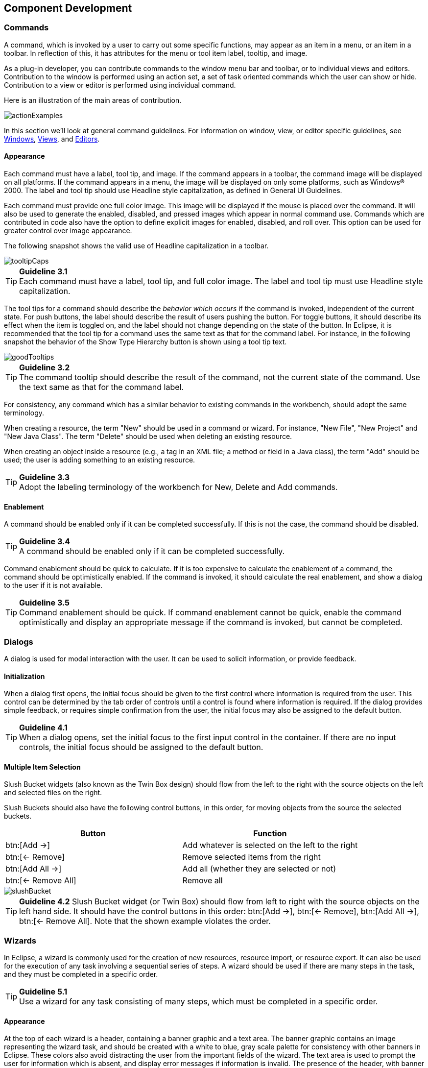 [[component-development]]
== Component Development

=== Commands
A command, which is invoked by a user to carry out some specific functions, may appear as an item in a menu, or an item in a toolbar.
In reflection of this, it has attributes for the menu or tool item label, tooltip, and image.

As a plug-in developer, you can contribute commands to the window menu bar and toolbar, or to individual views and editors.
Contribution to the window is performed using an action set, a set of task oriented commands which the user can show or hide.
Contribution to a view or editor is performed using individual command.

Here is an illustration of the main areas of contribution.

image::images/actionExamples.png[actionExamples]

In this section we'll look at general command guidelines.
For information on window, view, or editor specific guidelines, see
xref:#windows[Windows], xref:#views[Views], and xref:#editors[Editors].

==== Appearance

Each command must have a label, tool tip, and image.
If the command appears in a toolbar, the command image will be displayed on all platforms.
If the command appears in a menu, the image will be displayed on only some platforms, such as Windows® 2000.
The label and tool tip should use Headline style capitalization, as defined in General UI Guidelines.

Each command must provide one full color image.
This image will be displayed if the mouse is placed over the command.
It will also be used to generate the enabled, disabled, and pressed images which appear in normal command use.
Commands which are contributed in code also have the option to define explicit images for enabled, disabled, and roll over.
This option can be used for greater control over image appearance.

The following snapshot shows the valid use of Headline capitalization in a toolbar.

image::images/tooltipCaps.png[tooltipCaps]

TIP: [[guideline3.1]]*Guideline 3.1* +
Each command must have a label, tool tip, and full color image.
The label and tool tip must use Headline style capitalization.

The tool tips for a command should describe the __behavior which occurs__ if the command is invoked, independent of the current state.
For push buttons, the label should describe the result of users pushing the button.
For toggle buttons, it should describe its effect when the item is toggled on, and the label should not change depending on the state of the button.
In Eclipse, it is recommended that the tool tip for a command uses the same text as that for the command label.
For instance, in the following snapshot the behavior of the Show Type Hierarchy button is shown using a tool tip text.

image::images/goodTooltips.png[goodTooltips]

TIP: [[guideline3.2]]*Guideline 3.2* +
The command tooltip should describe the result of the command, not the current state of the command.
Use the text same as that for the command label.

For consistency, any command which has a similar behavior to existing commands in the workbench, should adopt the same terminology.

When creating a resource, the term "New" should be used in a command or wizard.
For instance, "New File", "New Project" and "New Java Class".
The term "Delete" should be used when deleting an existing resource.

When creating an object inside a resource (e.g., a tag in an XML file; a method or field in a Java class), the term "Add" should be used;
the user is adding something to an existing resource.

TIP: [[guideline3.3]]*Guideline 3.3* +
Adopt the labeling terminology of the workbench for New, Delete and Add commands.

==== Enablement

A command should be enabled only if it can be completed successfully.
If this is not the case, the command should be disabled.

TIP: [[guideline3.4]]*Guideline 3.4* +
A command should be enabled only if it can be completed successfully.

Command enablement should be quick to calculate.
If it is too expensive to calculate the enablement of a command, the command should be optimistically enabled.
If the command is invoked, it should calculate the real enablement, and show a dialog to the user if it is not available.

TIP: [[guideline3.5]]*Guideline 3.5* +
Command enablement should be quick.
If command enablement cannot be quick, enable the command optimistically and display an appropriate message if the command is invoked, but cannot be completed.


=== Dialogs
A dialog is used for modal interaction with the user.
It can be used to solicit information, or provide feedback.

==== Initialization

When a dialog first opens, the initial focus should be given to the first control where information is required from the user.
This control can be determined by the tab order of controls until a control is found where information is required.
If the dialog provides simple feedback, or requires simple confirmation from the user, the initial focus may also be assigned to the default button.

TIP: [[guideline4.1]]*Guideline 4.1* +
When a dialog opens, set the initial focus to the first input control in the container.
If there are no input controls, the initial focus should be assigned to the default button.

==== Multiple Item Selection
Slush Bucket widgets (also known as the Twin Box design) should flow from the left to the right with the source objects on the left and selected files on the right.

Slush Buckets should also have the following control buttons, in this order, for moving objects from the source the selected buckets.
[cols=",",options="header"]
|=========================================================
|Button |Function

|btn:[Add{nbsp}->]
|Add whatever is selected on the left to the right

|btn:[<-{nbsp}Remove]
|Remove selected items from the right

|btn:[Add{nbsp}All{nbsp}->]
|Add all (whether they are selected or not)

|btn:[<-{nbsp}Remove{nbsp}All]
|Remove all
|=========================================================

image::images/slushBucket.png[slushBucket]

TIP: [[guideline4.2]]*Guideline 4.2*
Slush Bucket widget (or Twin Box) should flow from left to right with the source objects on the left hand side.
It should have the control buttons in this order:
btn:[Add{nbsp}->], btn:[<-{nbsp}Remove], btn:[Add{nbsp}All{nbsp}->], btn:[<-{nbsp}Remove{nbsp}All].
Note that the shown example violates the order.

=== Wizards

In Eclipse, a wizard is commonly used for the creation of new resources,
resource import, or resource export.
It can also be used for the execution of any task involving a sequential series of steps.
A wizard should be used if there are many steps in the task, and they must be completed in a specific order.

TIP: [[guideline5.1]]*Guideline 5.1* +
Use a wizard for any task consisting of many steps, which must be completed in a specific order.

==== Appearance

At the top of each wizard is a header, containing a banner graphic and a text area.
The banner graphic contains an image representing the wizard task, and should be created with a white to blue, gray scale palette for consistency with other banners in Eclipse.
These colors also avoid distracting the user from the important fields of the wizard.
The text area is used to prompt the user for information which is absent, and display error messages if information is invalid.
The presence of the header, with banner graphic and text area, creates a more polished feel, and greater perception of quality to the wizard.

At the bottom of each wizard, a btn:[Back], btn:[Next], btn:[Finish], and btn:[Cancel] button should appear.

image::images/wizardAppearance.png[wizardAppearance]

TIP: [[guideline5.2]]*Guideline 5.2* +
Each wizard must contain a header with a banner graphic and a text area for user feedback.
It must also contain btn:[Back], btn:[Next], btn:[Finish], and btn:[Cancel] buttons in the footer.

==== Initialization

When a wizard first opens, the focus should be placed in the first field requiring information (see xref:#guideline3.1[Guideline 3.1]).
The header should be used to prompt the user for the first piece of required information.

image::images/goodWizardInit.png[goodWizardInit]

It is not appropriate to display an error message.
At this point, the user hasn't done anything yet.

image::images/badWizardInit.png[badWizardInit]

TIP: [[guideline5.3]]*Guideline 5.3* +
Start the wizard with a prompt, not an error message.

The initial state of the wizard should be derived from the context where it is opened.
For instance, in the New File wizard, the current workbench selection is examined.
If it points to a valid project or folder, the wizard will pre-populate the parent field with the parent project or folder name, and put cursor focus in the next field requiring user input.
If the user's selection does not point to a valid parent project or folder, the wizard will not pre-populate the folder name.
Instead, it will leave the field blank and put the cursor focus in the field.
When the user's selection is on a file, a wizard may also go through these calculations using the parent folder or project of the file.

image::images/wizardFieldPopulation.png[wizardFieldPopulation]

TIP: [[guideline5.4]]*Guideline 5.4* +
Seed the fields within the wizard using the current workbench state.

==== Validation of Data
Information validation within a wizard should be done in tab order.
If the first required field is empty, an informative prompt should be shown in the text area,
directing the user to fill in the field.
If the first required field is in error, an error message should be shown in the text area.
If the first required field is valid, check the next field, and so on.
The text area should not be used to display more than one prompt or error at a time.

If dialog information is absent or invalid, the btn:[Next] or btn:[Finish] buttons should be disabled until the situation is resolved.
When resolution occurs, and all of the information has been provided, the btn:[Next] or btn:[Finish] buttons may be enabled.

image::images/wizardErrorMsgs.png[wizardErrorMsgs]

Error messages should be displayed only when user input is invalid.

image::images/wizardErrorMsgs2.png[wizardErrorMsgs2]

TIP: [[guideline5.5]]*Guideline 5.5* +
Validate the wizard data in tab order.
Display a prompt when information is absent, and an error when information is invalid.

TIP: [[guideline5.6]]*Guideline 5.6* +
Enable the btn:[Next] and btn:[Finish] buttons only if all required information in the dialog is present and valid.

The error messages in a wizard should be intended for the end user, not the developer.
With this in mind, message IDs should never be presented as part of the error text in the wizard's header area.

image::images/wizardMsgs.png[wizardMsgs]

TIP: [[guideline5.7]]*Guideline 5.7* +
Remove all programming message ID's from wizard text.

==== Browse Buttons
An edit field and btn:[Browse...] button combination should be used whenever an existing object is referenced within a wizard.
The edit field is used for direct input of the existing object,
and the btn:[Browse...] button is used to browse and select the object from a list of all possible choices.

For instance, in the New Java Class wizard, a btn:[Browse...] button is placed beside the "Super Class" edit field.
If the browse button is pressed, a Browse Dialog will appear, and the user can select a super class.
This pattern should be used whenever a link will be established between a new object and an old one.
The btn:[Browse...] button should be located to the right of the edit field.

TIP: [[guideline5.8]]*Guideline 5.8* +
Use a btn:[Browse...] button whenever an existing object is referenced in a wizard.

In the Browse Dialog, invalid choices should not appear.
When the dialog is closed, and focus returns to the parent control, refresh the enablement state of controls within the dialog.
In particular, refresh the enablement of btn:[Next], btn:[Finish], and btn:[OK] buttons.

An example of valid and invalid filtering is shown in the following snapshot.

image::images/folderSelection.png[folderSelection]

==== Wizard Completion
The New Resource and Import Wizards commonly create new files, folders, and projects within the workbench.
If a single file is created, the wizard should open the file in an editor in the active page.
If more than one file is created, open the most important, or central file.
This makes it easier to modify and save the file.

Have a `readme.html` file for every example project, and open that `readme.html` automatically upon project creation.
This will give users an immediate overview of the example: what it does, prerequisites, limitations, steps to take, and so on.

TIP: [[guideline5.9]]*Guideline 5.9* +
If a new file is created, open the file in an editor.
If a group of files are created, open the most important, or central file in an editor.
Open the `readme.html` file upon creation of an example project.

If a new project is created, the wizard should change the active perspective within the workbench to one which is appropriate for the new project type.
In Eclipse v2.1, users are prompted to confirm the switch to the preferred perspective when creating a new project.
To avoid loss of context, plug-ins should use this, and not automatically switch without prompting.
If users want to switch automatically in the future, they can choose "Do not show this message again" in the confirmation dialog.

TIP: [[guideline5.10]]*Guideline 5.10* +
If a new project is created, prompt users and change the active perspective to suit the project type.

In either case, where a file, folder, or project is created, the wizard should select and reveal the new object in the appropriate view.
This provides concrete evidence to the user that, yes, the new object was created and now exists.

TIP: [[guideline5.11]]*Guideline 5.11* +
If a new object is created, select and reveal the new object in the appropriate view.

In many situations, the creation of a resource may involve the creation of a project or folder to contain the resource.
If the containing project or folder can be created from within the wizard (with a very reasonable set of defaults), the wizard should allow it.
If the creation of such resources requires detailed user interaction in order for parent project or folder to be set up correctly, the wizard should not attempt to do this.
Instead, the wizard error text should instruct the user that "The specified project does not exist".

The EAR Import wizard in IBM's WebSphere Studio is an example where allowing the user to specify the name of the parent project in place makes for a much more usable interaction.
In this case, based on the user provided name, the wizard goes off and creates not only the EAR project itself, but also any web projects, etc., that may be needed as well.

image::images/goodParentCreation.png[goodParentCreation]

TIP: [[guideline5.12]]*Guideline 5.12* +
Create folder objects in a wizard if reasonable defaults can be defined.

==== Terminology

Within a creation wizard, if the item being created must be a Project (not a folder below a project), the term "Project" should be used.
If it can be a folder below the project, the term "Folder" should be used.
In addition, use the "name" suffix (uncapitalized) and no other prefix for the input field label.
For example, use "Project name" or "Folder name" but not "Project Name" or "Server Project name".

TIP: [[guideline5.13]]*Guideline 5.13* +
Use the term "Project name" for the input field label when the item must be a Project;
otherwise, use the term "Folder name".
Do not qualify the term.

=== Editors

An editor is a visual component within a workbench page.
It is used to interact with the primary content, which may be a document or data object.
In every case, this content is the primary focus of attention and a reflection of the primary task.

TIP: [[guideline6.1]]*Guideline 6.1* +
Use an editor to edit or browse a file, document, or other primary content.


Modifications made in an editor follow an open-save-close lifecycle model.
When an editor first opens, the editor contents should be unmodified (clean).
If the contents are modified, the editor should communicate this change to the platform.
In response, an asterisk will appear in the editor tab.
The modifications should be buffered within the edit model, until such a time as the user explicitly saves them.
At that point, the modifications should be committed to the model storage.

TIP: [[guideline6.2]]*Guideline 6.2* +
Modifications made in an editor should follow an open-save-close lifecycle model.

An editor is document or input-centric.
Each editor has an input, and only one editor can exist for each editor input within a page.
This policy has been designed to simplify part management.

TIP: [[guideline6.3]]*Guideline 6.3* +
Only one instance of an editor may exist, for each editor input, within a perspective.

In addition, it should be possible to open a separate instance of an editor for each different input.

TIP: [[guideline6.4]]*Guideline 6.4* +
It must be possible to open a separate instance of an editor for each different input.

==== Appearance

The editor should be labeled with the name of the resource being edited;
not with the name of the editor.

image::images/editorTitles.png[editorTitles]

TIP: [[guideline6.5]]*Guideline 6.5* +
The editor should be labeled with the name of the file, document, or input being edited.

If the editor contains more than one page, a tab control should be used for page activation.
The use of this control is demonstrated by the plugin file and html editors.

Tab labels should be kept to one word, and two words at most.

TIP: [[guideline6.6]]*Guideline 6.6* +
In multipage editors, use a tab control for page activation.
Tab labels should be kept to one word, and two words at most.

==== Menus

An editor may contribute items directly to the window menu bar.
All of the commands available in the editor should be displayed in the window menu bar, for accessibility and clarity.
Exceptions are for the obvious commands, e.g., basic navigations such as next / previous character, line, word.

TIP: [[guideline6.7]]*Guideline 6.7* +
All of the commands, except for the obvious commands, available in the editor should be added to the window menu bar.

The following format is recommended, to ensure consistency across Eclipse and better ease of use.
[cols=",,",options="header"]
|=======================================================================
|Edit
|(one or more editor specific menus)
|Window

|Add any object centric commands here
|(commands belong to the specific menus)
|Actions to control what you see in the editor.
|=======================================================================

TIP: [[guideline6.8]]*Guideline 6.8* +
Use the standard format for editor contributions in the window menu bar.

The window menu bar contains a number of global commands, such as Cut, Copy, and Paste in the menu:Edit[] menu.
These commands target the active part, as indicated by a shaded title area.
If these commands are supported within an editor, the editor should hook these window commands, so that selection in the window menu bar or toolbar produces the same result as selection of the same command in the editor.
The editor should not ignore these commands, and contribute duplicate commands to the window menu bar or toolbar.

A complete list of the global commands is declared in the `IWorkbenchActionConstants.java` (see below).


[source,java]
----
/**
 * From IWorkbenchActionConstants.
 * Standard global commands in a workbench window.
 */
public static final String [] GLOBAL_ACTIONS = {
    UNDO,
    REDO,
    CUT,
    COPY,
    PASTE,
    PRINT,
    DELETE,
    FIND,
    SELECT_ALL,
    BOOKMARK
};
----

TIP: [[guideline6.9]]*Guideline 6.9* +
If an editor has support for Cut, Copy, Paste, or any of the global commands, these commands must be executable from the same commands in the window menu bar and toolbar.

==== Toolbars

An editor may contribute commands directly to the window toolbar.
The toolbar is used to expose the _most commonly used_ commands in an editor.
Any command which appears in the toolbar must also appear in the menu, but there is no need to duplicate every command in the menu within the toolbar.

TIP: [[guideline6.10]]*Guideline 6.10* +
Fill the editor toolbar with the most commonly used items in the view menu.

The use of a local toolbar within an editor is contrary to the design of the workbench.
Within the workbench, the toolbar for an editor is shared with editors of the same type.
This reduces the flash which occurs when you switch between editors, reduces the number of images and commands in the product, and creates a better feel of integration.


==== Context Menus

A context menu should be used for context sensitive interaction with the objects in an editor.
If an object is selected in an editor, and the context menu is opened, the context menu should contain only commands which are appropriate for the selection.
Commands which affect the presentation of the view should not appear in the context menu.

In a text editor, you may assume that there is only one type of selection: text.
In this case, the contents of the context menu will remain consistent for any selection in the editor.

TIP: [[guideline6.11]]*Guideline 6.11*
Fill the context menu with selection oriented commands.

For consistency with other editors in Eclipse, each editor should adopt a common order for commands within the context menu.
This format is shown in the following table. Within this table, each item represents a category of commands.
The categories within the context menu should be kept distinct from one another through the use of separators.
[cols="",]
|======================
|Undo / Redo, Save
|Add
|Show In
|Cut Copy Paste
|Delete
|Other Plugin Additions
|======================

TIP: [[guideline6.12]]*Guideline 6.12* +
Use the standard format for editor context menus.

For good spatial navigation, fill the context menu with a fixed set of commands for each selection type.
Once the contents have been defined, the enablement state of each command should be determined using the selected object state.
In doing so, you establish a consistency which makes the menu more predictable, and easier to navigate.

TIP: [[guideline6.13]]*Guideline 6.13* +
Fill the context menu with a fixed set of commands for each selection type, and then enable or disable each to reflect the selection state.

One of the primary goals for the platform UI is extensibility.
In fact, it is this extensibility which gives you the freedom to add new views,
editors, perspectives, and actions to the platform.
Of course, extensibility is a two way street.
While you may wish to extend the platform, others may wish to extend your view or editor.
It is common for one plug-in to add actions to the menu, toolbar, or context menu of an editor from another plugin.

In the platform, the menu and toolbar for an editor are automatically extended by the platform.
In contrast, context menu extension is supported in collaboration between the editor and the platform.
To achieve this collaboration, an editor must register each context menu it contains with the platform.
It should also define a command filter for each object type in the editor.
A command filter makes it easier for one plug-in to add a command to objects in an editor defined by another plug-in.
The target is described using object type and attributes.
For more information on the implementation of this concept, refer to https://www.eclipse.org/articles/viewArticle/ViewArticle2.html[Creating an Eclipse View].

TIP: [[guideline6.14]]*Guideline 6.14* +
Register all context menus in the editor with the platform.

TIP: [[guideline6.15]]*Guideline 6.15* +
Implement a Command Filter for each object type in the editor.

==== Resource Deletion

When a resource is deleted from one of the navigators (e.g., Navigator view, J2EE view, Data view, or DBA Explorer view in IBM's WebSphere Studio), the handling of any editor that is currently open on that resource depends on whether the editor has any unsaved changes.
If the editor does not contain any changes since the resource was last saved then the editor should be immediately closed.

TIP: [[guideline6.16]]*Guideline 6.16* +
If the input to an editor is deleted, and the editor contains no changes, the editor should be closed.

If the editor contains changes to the resource since the resource was last saved (i.e., it is "dirty"),
the editor should give the user a chance to save their changes to another location, and then close.
Here is a sample of the dialog which should be displayed:

image::images/fileDeletedDialog.png[fileDeletedDialog]

TIP: [[guideline6.17]]*Guideline 6.17* +
If the input to an editor is deleted, and the editor contains changes, the editor should give the user a chance to save their changes to another location, and then close.

==== Unsaved Changes

If the editor contains changes to the resource since the resource was last saved (i.e., it is "dirty"),
an asterisk should be used to prefix the resource name presented in the editor tab:

image::images/dirtyEditor.png[dirtyEditor]

TIP: [[guideline6.18]]*Guideline 6.18* +
If the resource is dirty, prefix the resource name presented in the editor tab with an asterisk.

==== Read-Only Files

With a name like "editor", it's not surprising that the issue of read-only files may cause confusion.
If it's read-only, how can you edit it?
In this case, you should fall back to first principles.


NOTE: A view is typically used to navigate a hierarchy of information, open an editor, or display properties for the active editor.
An editor is typically used to edit or browse a file, document or other input object.

This statement is appropriate whether a file is read-only or not.
In either case, the user should be able to select the file, open it, and browse the contents within an editor.
If the file is read-only, the menu:File[Save] command should be disabled and the menu:File[Save As] should be enabled.
In the status bar area, _Read-only_ should be shown instead of the default _Writable_ message.

TIP: [[guideline6.19]]*Guideline 6.19* +
Treat read-only editor input as you would any other input.
Enable the menu:Save As[] if possible.
Display _Read-only_ in the status bar area.

==== Integration with Other Views

In Eclipse, there is a special relationship between each editor and the Outline view.
When an editor is opened, the Outline view will connect to the editor, and ask it for an outline model.
If the editor answers an outline model, that model will be displayed in the Outline view whenever the editor is active.
The outline is used to navigate through the content, or interact with the edit data at a higher level of abstraction.

For instance, if you open a .java file in an editor, the structure of the class is displayed in the Outline view.
If you select a method or field in the outline, the text declaration of that item will be selected and revealed in the editor.
If you select a method or field, and open the context menu, you can interact with the item as a conceptual unit, rather than just a bunch of text.

In general, an editor should provide an outline model to the Outline view if the data within the editor is too extensive to see on a single screen, and will yield a structured outline.
This structured outline makes it very easy to navigate through objects like a java file or html file.

TIP: [[guideline6.20]]*Guideline 6.20* +
If the data within an editor is too extensive to see on a single screen, and will yield a structured outline, the editor should provide an outline model to the Outline view.

When an editor has an interaction with the Outline view, notification about location should be two-way.
That is, the user should be able to select something in the outline and have the editor position updated,
and the user should be able to select something in the editor pane and have the outline view updated.

A context menu should be available, as appropriate, in the outline view which should support creation operations as appropriate.

TIP: [[guideline6.21]]*Guideline 6.21* +
Notification about location between an editor and the Outline view should be two-way.
A context menu should be available in the Outline view as appropriate.

If the edit model contains errors or warnings, they should be indicated in the Outline view.
An error or warning image should be added to the item with the error or warning respectively.
A container should have a red X if it there are errors on the container itself,
a gray X if any of its descendents have errors (but not the container itself),
and no X if neither the container nor any of its descendents have errors.
For instance, in the following line, the addFastView method has an error,
so an error image is added to the item and its parent.

image::images/errorsInOutline.png[errorsInOutline]

For this to work, care must be taken to design icons with overlay in mind,
so that glyphs can be applied to the ancestor's icon.

TIP: [[guideline6.22]]*Guideline 6.22* +
An error or warning image should be added to items with the error or warning respectively.
A container should have a red X if it there are errors on the container itself,
a gray X if any of its descendents have errors (but not the container itself),
and no X if neither the container nor any of its descendents have errors.

In an editor, task objects are commonly used to mark a location within a document.
Once a task has been created, it appears in the Task view.
If the task is selected, you may reopen the editor at the location defined in the Task.

TIP: [[guideline6.23]]*Guideline 6.23* +
If appropriate, implement the "Add Task" feature in your editor.

A bookmark object can also be used mark a location within a document.
Once a bookmark has been created, it appears in the Bookmarks view.
If the bookmark is selected, you may reopen the editor at the location defined in the Task.

TIP: [[guideline6.24]]*Guideline 6.24* +
If appropriate, implement the "Add Bookmark" feature in your editor.

==== Line Numbers

Editors with source lines of text should have line numbers, and optionally column numbers.
Editors should also support menu:Navigate[Goto Line...] menu allowing users to quickly jump to a desired line.
The current line and column numbers should be shown in the status line (column number is optional).
It's optional for the editor to show line numbers for each line in the editor itself.

TIP: [[guideline6.25]]*Guideline 6.25* +
Editors with source lines of text should show the current line and optionally column numbers the status line.
It's optional for the editor to show line numbers for each line in the editor itself.

==== Table Cell Editors

If the editor contains tables with editable cells, a single-click over a cell should select the current item and put the cell into edit mode.
In edit mode, any dropdowns, buttons, or other controls in the cell should be rendered upon the single-click.

image::images/cellTableEditor.png[cellTableEditor]

TIP: [[guideline6.26]]*Guideline 6.26* +
Table cell editors should support the single-click activation model, and in edit mode,
they should render complex controls upon single-click.

In addition, changes should be committed once a user clicks off the cell or hits kbd:[Enter].

The following are examples of good behaviour for a table cell editor:

- when put in edit mode, drop-down appears with current selection active & highlighted +
image:images/cell1.png[]

- when cursoring through drop-down using arrow keys, it is possible to move up and down any number of choices
and the drop-down stays visible until user makes an explicit selection +
image:images/cell2.png[]

- first letter navigation is supported as a cursoring technique when the drop-down is visible

- supports the kbd:[Enter] key as a way of making an explicit selection via the keyboard when the drop-down is visible

- supports the kbd:[Esc] key as a way of canceling a selection via the keyboard when the drop-down is visible

- when put in edit mode, the drop-down control (the down-arrow image) appears with current selection active & highlighted +
image:images/cell3.png[]

- when put in edit mode, it is possible to cycle through the choices via kbd:[Cursor up] and kbd:[Cursor down] to make a selection without needing to invoke the drop-down

TIP: [[guideline6.27]]*Guideline 6.27* +
Changes made in a table cell editor should be committed when a user clicks off the cell or hits the kbd:[Enter] key.
Selection should be cancelled when user hits the kbd:[Esc] key.
First letter navigation should be supported as a cursoring mechanism within a cell.

==== Error Notification

If you are doing keystroke by keystroke validation in an editor, use red squiggles to underline the invalid content.
When users move the mouse over the red squiggles, display the error text in a fly-over pop up box.

TIP: [[guideline6.28]]*Guideline 6.28* +
When performing fine-grain error validation in an editor, use red squiggles to underline the invalid content.
When users move the mouse over the red squiggles, display the error text in a fly-over pop up box.
When the Save command is invoked in an editor, use the Problems view for showing errors which are persisted.

TIP: [[guideline6.29]]*Guideline 6.29* +
Use the Problems view to show errors found when the Save command is invoked.

==== Interaction With External Editors

While a resource is opened within the workbench, if modifications are made to it outside of the workbench,
we recommend the following approach to handle this situation.
When the Save command is invoked in the editor,
users should be prompted to either override the changes made outside of the workbench, or back out of the Save operation.
If desired, this user prompt can be invoked sooner such as when the editor regains the focus.

TIP: [[guideline6.30]]*Guideline 6.30* +
If modifications to a resource are made outside of the workbench,
users should be prompted to either override the changes made outside of the workbench,
or back out of the Save operation when the Save command is invoked in the editor.

=== Views

A view is a visual component within a workbench page.
It is used in a support role for the primary task.
You use them to navigate a hierarchy of information, open an editor, or view properties for the active editor.

TIP: [[guideline7.1]]*Guideline 7.1* +
Use a view to navigate a hierarchy of information, open an editor, or display the properties of an object.

Modifications made in a view should be saved immediately.
For instance, if a file is modified in the Navigator, the changes are committed to the workspace immediately.
A change made in the Outline view is committed to the edit model of the active editor immediately.
For changes made in the Properties view, if the property is a property of an open edit model,
it should be persisted to the edit model.
If it is a property of a file, persist to file.

In the past, some views have tried to implement an editor style lifecycle, with a menu:Save[] command.
This can cause confusion.
The menu:File[] menu within a workbench window contains a menu:Save[] command,
but it applies to only the active editor.
It should not target the active view.
This leads to a situation where the menu:File[Save] command is in contradiction to the menu:Save[] command within the view.

TIP: [[guideline7.2]]*Guideline 7.2* +
Modifications made within a view must be saved immediately.

Within a perspective, only one instance of a particular view can be opened.
This policy is designed to simplify part management for a user.
The user opens a view by invoking menu:Perspective[Show View].
If, for any reason, they lose a view, or forget about its existence, they can simply invoke menu:Perspective[Show view] again to make the view visible.

TIP: [[guideline7.3]]*Guideline 7.3* +
Only one instance of a view may exist in a perspective.

In a multi-tasking world, humans often perform more than one task at a time.
In Eclipse, task separation can be achieved by creating a separate perspective for each task.
In reflection of this, a view must be able to be opened in more than one perspective.
If only one instance of a view may exist, the ability to multi-task is taken away.

TIP: [[guideline7.4]]*Guideline 7.4* +
A view must be able to be opened in more than one perspective.

A view can be opened in two ways:
by invoking menu:Window[Show View > X], where X is the name of the view, or by invoking another command within the workbench.
For instance, if you select a class in the Packages view, and invoke Open Type Hierarchy, a Hierarchy view opens with the class hierarchy for the selection.

It should be possible to open any view from the menu:Window[Show View] menu,
either as an explicit item within the menu, or as an item within the menu:Window[Show View > Other...] dialog.

TIP: [[guideline7.5]]*Guideline 7.5* +
A view can be opened from the menu:Window[Show View] menu.

==== Appearance

A view consists of a title area, a toolbar, a pulldown menu, and an embedded control.

The view label in the title bar must be prefixed with label of the view in menu:Perspective[Show View] menu.
Given that it is impossible to change the entry in the menu:Show View[] menu, this means you cannot change the name of a view.
However, you can add additional text to the view label, to clarify the state of the view.

TIP: [[guideline7.6]]*Guideline 7.6* +
The view label in the title bar must be prefixed with the label of the view in the menu:Perspective[Show View] menu.

In most cases, a view will contain a single control or viewer.
However, it is possible to embed more than one viewer or control in the view.
If these controls are linked, such that selection in one control changes the input of another, it may be better to separate the view into two.
Users will have greater freedom to open one of the results views, as their needs arise.
Special relationships can also be set up between these views to support the user task.
In addition, this makes it easier for users to create a new perspective with a diverse set of views.

TIP: [[guideline7.7]]*Guideline 7.7* +
If a view contains more than one control, it may be advisable to split it up into two or more views.

==== Initialization

When a view is opened, the input of the view should be derived from the state of the perspective.
The view may consult the window input or selection, or the state of another view.
For instance, if the Outline view is opened, it will determine the active editor, query the editor for an outline model, and display the outline model.

TIP: [[guideline7.8]]*Guideline 7.8* +
When a view first opens, derive the view input from the state of the perspective.

If the view is used to navigate a hierarchy of resources (i.e., the Navigator or Packages view), the input of the view may be derived from the window input.
The window input defines the scope of visible resources within the perspective, and is defined by the user if they select a resource in the Navigator and invoke Open in New Window.
For instance, if the Navigator view is opened, it will ask its perspective for the window input.
The result is used as the initial input for the view.

TIP: [[guideline7.9]]*Guideline 7.9*
If a view displays a resource tree, consider using the window input as the root of visible information in the view.

==== Menus

Use the view pulldown menu for presentation commands, not selection-oriented commands.
These are commands which affect the presentation of the view, but not the objects within the view.
Do not put presentation commands in the context menu.
For instance, the Sort and Filter commands within the Navigator view affect the presentation of resources, but do not affect the resources themselves.

TIP: [[guideline7.10]]*Guideline 7.10* +
Use the view pulldown menu for presentation commands, not selection-oriented commands.


For consistency with other views in Eclipse, each view should adopt a common order for commands within the pulldown menu.
This order is shown in the following table.
[cols="",]
|=======================================================================
|View modes (e.g., the 3 modes in the Hierarchy view)

|[separator required]

|Working sets (e.g., Select/Deselect/Edit Working Set, used in Navigator
and Package Explorer)

|[separator required]

|Sorting

|[optional separator]

|Filtering

|[optional separator]

|View layout (e.g., Horizontal vs. Vertical in Hierarchy view)

|[optional separator]

|Link with Editor

|[separator required]

|Other presentation commands from the view itself

|[separator required]

|Presentation commands from other plug-ins
|=======================================================================

TIP: [[guideline7.11]]*Guideline 7.11* +
Use the standard order of commands for view pulldown menus.


==== Toolbars
The toolbar is used to expose the most commonly used commands in a view.
Any command which appears in the toolbar must also appear in the menu (either the context menu or the view menu), but there is no need to duplicate every command in the menu within the toolbar.

TIP: [[guideline7.12]]*Guideline 7.12*  +
Put only the most commonly used commands on the toolbar.
Any command on a toolbar must also appear in a menu, either the context menu or the view menu.


==== Context Menus
A context menu should be used for context sensitive interaction with the objects in a view.
If an object is selected in a view, and the context menu is opened,
the context menu should contain only actions which are appropriate for the selection.
Actions which affect the presentation of the view should not appear in the context menu.

TIP: [[guideline7.13]]*Guideline 7.13* +
Fill the context menu with selection oriented actions, not presentation actions.

For consistency with other views in Eclipse, each view should adopt a common order for commands within the context menu.
This order is shown in the following table.
Within this table, each item represents a category of commands.
The categories within the context menu should be kept distinct from one another through the use of separators.
[cols="",]
|=====================================================================
|New
|Open
|Navigate + Show In
|Cut, Copy, Paste, Delete, Move, Rename and other refactoring commands
|Other Plugin Additions
|Properties
|=====================================================================

The New category contains actions which create new objects.
The Open category contains actions which open the selection in an editor.
Navigate contains actions to refocus the view input, or reveal the view selection in another view.
And the other categories are self explanatory.

TIP: [[guideline7.14]]*Guideline 7.14* +
Use the standard order of commands for view context menus.

For good spatial navigation of the menu, fill the context menu with a fixed set of commands for each selection type.
Once the contents have been defined, the enablement state of each command should be determined using the selected object state.
In doing so, you establish a consistency which makes the menu more predictable, and easier to navigate.

TIP: [[guideline7.15]]*Guideline 7.15* +
Fill the context menu with a fixed set of commands for each selection type, and then enable or disable each to reflect the selection state.

An object in one view may be visible in many other views or editors.
For instance, a .java file is visible in the Navigator, the Hierarchy view, and the Packages view.
To the user, these objects are all the same, regardless of location, so the context menu for the .java file should be the same in each.

Implementation tip: To achieve a consistent context menu, plug-in developers which introduce a new object type should contribute commands to the context menu using an action group (ActionGroup class), a Java class which populates the context menu.
If this approach is used, the action group can be reused by other views where the same objects appear.

TIP: [[guideline7.16]]*Guideline 7.16* +
If an object appears in more than one view, it should have the same context menu in each.

One of the primary goals for the platform UI is extensibility.
In fact, it is this extensibility which gives you the freedom to add new views, editors, perspectives, and actions to the platform.
Of course, extensibility is a two way street.
While you may wish to extend the platform, others may wish to extend your view or editor.
It is common for one plug-in to add actions to the menu, toolbar, or context menu of a view from another plugin.

In the platform, the menu and toolbar for a view are automatically extended by the platform.
In contrast, context menu extension is supported in collaboration between the view and the platform.
To achieve this collaboration, a view must register each context menu it contains with the platform.
It should also define a command filter for each object type in the view.
A command filter makes it easier for one plug-in to add a command to objects in a view defined by another plug-in.
The command target is described using object type and attributes.
For more information on the implementation of this concept, refer to https://www.eclipse.org/articles/viewArticle/ViewArticle2.html[Creating an Eclipse View].

TIP: [[guideline7.17]]*Guideline 7.17* +
Register all context menus in the view with the platform.

TIP: [[guideline7.18]]*Guideline 7.18* +
Implement a Command Filter for each object type in the view.

==== Integration with the Window Menu Bar and Toolbar


The window menu bar contains a number of global commands, such as Cut, Copy, and Paste within the menu:Edit[] menu.
These commands target the active part, as indicated by a shaded title area.
If these commands are supported within a view, the view should hook these window commands, so that selection in the window menu bar or toolbar produces the same result as selection of the same command in the view.

A complete list of the global commands and built-in menus as declared in `IWorkbenchActionConstants.java` (see below).

- menu:File[] menu: menu:Revert[], menu:Move[], menu:Rename[], menu:Refresh[], menu:Print[], menu:Properties[]
- menu:Edit[] menu: menu:Undo[], menu:Redo[], menu:Cut[], menu:Copy[], menu:Paste[], menu:Delete[], menu:Select All[], menu:Find/Replace[],
  menu:Add Bookmark[], menu:Add Task[]
- menu:Navigate[] menu: menu:Go Into[], menu:Back[], menu:Forward[], menu:Up One Level[], menu:Next[], menu:Previous[], menu:Back[]
- menu:Project[] menu: menu:Open Project[], menu:Close Project[], menu:Build Project[], menu:Rebuild Project[]

TIP: [[guideline7.19]]*Guideline 7.19* +
If a view has support for Cut, Copy, Paste, or any of the global commands, these commands must be executable from the same commands in the window menu bar and toolbar.


Although a view can't directly contribute to the main menubar or toolbar in Eclipse v2.1, it can still cause commands to appear there using "action set / part associations" (the `actionSetPartAssociations` extension point) which lets you associate action sets with particular parts (views or editors).
For example, the Java tooling in Eclipse uses this for the Package Explorer.
All commands for the view (or editor) should be made available on the main menubar,
and only frequently used commands are on the context menu.
In addition, the primary perspective(s) for such views (e.g., the Java and Java Browsing perspectives) should already have these action sets associated with the perspective, to improve UI stability.

==== Persistence
One of the primary goals for the platform UI is to provide efficient interaction with the workspace.
In the platform this is promoted by saving the state of the workbench when a session ends (the workbench is shut down).
When a new session is started (the workbench is opened), this state is restored, reducing the time required for the user to get back to work.

If a view has a static input object, in the sense that its input is not derived from selection in other parts, the state of the view should be persisted between sessions.
If a view has a dynamic or transient input object, there is no need to persist its state between sessions.
Within the workbench, the state of the Navigator view, including the input and expansion state, is saved between sessions.
For more information on the implementation of persistence, see https://www.eclipse.org/articles/viewArticle/ViewArticle2.html[Creating an Eclipse View].

TIP: [[guideline7.20]]*Guideline 7.20* +
Persist the state of each view between sessions.


==== Interaction with Editors

===== Link with Editor
Navigation views should support "Link with Editor" on the view menu.
This feature works on a per-view setting.
If it's expected that users will toggle it frequently, then it can also go on the toolbar, but this is not required (the Hierarchy view and the views in the Java Browsing perspective support it, but don't have it on the toolbar, since they expect linking to almost always be on).
The behaviour of "Link with Editor" is:

* when toggled off, no linking occurs (either view -> editor or editor -> view)
* when toggled on, linking occurs in both directions:
** view -> editor: when the selection is changed in the view, it brings any corresponding previously-open editor to front, but does not activate it (the view must keep focus)
** editor -> view: when the user switches between editors, the view updates its selection to correspond to the active editor
* when turned on, it should immediately synchronize the selection in the view with the frontmost editor, if applicable
* this is not the same as single click mode -- it does not cause new editors to be opened
* changing the setting affects only the current view instance, not other instances of the same type
* the view should persist the state of this setting separately for each view instance, and also globally (but separately for each view type, e.g., Navigator and Package Explorer persist their last setting separately)
* when opening a new instance of the view, it should use the last global setting
* the default setting (if there's no previously persisted global setting) is up to the view, but primary navigation views like the Navigator and Package Explorer default to off

TIP: [[guideline7.21]]*Guideline 7.21* +
Navigation views should support "Link with Editor" on the view menu


===== Opening an Editor from a View
There exist two main modes for opening an editor from a view:
single click and double click mode.
Views should show the following behavior for opening an editor:

====== Single click open mode

* file closed

** single click opens but does not activate the editor
(selects the element in the editor if possible)

** double click opens and activates the editor
(selects the element in the editor if possible)

* file already open

** single click brings the editor to front but does not activate it
(selects the element in the editor if possible)

** double click activates the editor
(selects the element in the editor if possible)

====== Double click open mode

* file closed

** single click does nothing except selecting the element

** double click opens and activates the editor (selects the element in
the editor if possible)

* file already open

** single click

*** "Link with Editor" off: single click does nothing except selecting the element

*** "Link with Editor" on: single click brings the editor to front but does not activate it
(selects the element in the editor if possible)

*** no "Link with Editor": up to the view to decide

** double click activates the editor
(selects the element in the editor if possible)

====== Additional rules

* Pressing the the kbd:[Enter] key should do the same as a double click.

* btn:[Next] (kbd:[Ctrl + .]) / btn:[Previous] (kbd:[Ctrl + ,]) buttons select the next/previous
element in the view, open (or bring to front) the editor and select the
element in the editor but never activate the editor.


=== Perspectives

A perspective is a visual container for a set of views and editors (parts).
Different perspectives can have different sets of views open, but if they both have the same view open, it's shared between them (but only if they are in the same workbench window).
Editors are always all shared between perspectives in the same window.

A new perspective is opened by invoking menu:Window[Open Perspective > X],
where X identifies a particular perspective in Eclipse.
The result is a new perspective in the workbench window with _type_ X.
For instance, if you invoke menu:Window[Open Perspective > Resource],
a new perspective is opened with type __Resource__.
Eclipse comes with a pre-defined number of perspective types, such as Resource, Java, and Debug.
The perspective type determines the initial layout of views, and visibility of command sets within the perspective.

As a plug-in developer, you may contribute new perspective types to Eclipse.
To do this, you must define a perspective extension.
Each extension has a __perspective factory__, a Java class which defines the initial layout of views, and visibility of command sets within the perspective.
You can also add your own actions or views to an existing perspective type.
For more information on the implementation of these concepts,
see https://www.eclipse.org/articles/using-perspectives/PerspectiveArticle.html[Using Perspectives in the Eclipse UI].

A new perspective type should be created when there is a group of related non-modal tasks which would benefit from a predefined configuration of commands and views, and these tasks are long lived.
A task oriented approach is imperative.
As a development environment, Eclipse was designed to fulfill the needs of a large product development team, from product manager to content developer to product tester.
It is fully extensible and may be configured with hundreds of command, wizard, view and editor extensions.
In other words, it may contain a lot of features you'll never use.
To avoid the visual overload and confusion which would occur if everything was visible in the UI, a perspective can be used to limit the presentation to a task-oriented set of views and command sets.

For instance, the task of Java code creation is long lived and complex,
so the creation of a Java perspective is warranted.
In Eclipse, the Java perspective contains an editor area, Packages Explorer view, Hierarchy view, Tasks view, and Outline view.
The Java and Debug command sets are also visible.
Together, these components are useful for a variety of long lived, Java coding tasks.

It is not appropriate to create a new perspective type for short lived tasks.
For instance, the task of resource check-in is short lived,
so it may be better performed using a view in the current perspective.

TIP: [[guideline8.1]]*Guideline 8.1* +
Create a new perspective type for long lived tasks, which involve the performance of smaller, non-modal tasks.

If your plug-in contributes a small number of views, and these augment an existing task,
it is better to add those views to an existing perspective.
For instance, if you create a view which augments the task of Java code creation,
don't create a new perspective.
Instead, add it to the existing Java perspective.
This strategy provides better integration with the existing platform.

TIP: [[guideline8.2]]*Guideline 8.2* +
If you just want to expose a single view, or two, extend an existing perspective type.

==== View Layout

If the user opens a new perspective, the initial layout of views will be defined by the perspective type (i.e., Resource, Java).
This layout is performed in the __perspective factory__, a Java class associated with the perspective type.
When the perspective is initialized, it consists of an editor area with no additional views.
The perspective factory may add new views, using the editor area as the initial point of reference.

The size and position of each view is controlled by the perspective factory.
These attributes should be defined in a reasonable manner,
such that the user can resize or move a view if they desire it.
An important issue to consider is the overall flow between the views (and editors) in the perspective.
For example, initially the navigation views may be placed to the left of the editor area,
outline views may be placed either to the right of the editor area or below the navigation view,
and other supporting views may be placed below and to the right of the editor area.

TIP: [[guideline8.3]]*Guideline 8.3* +
The size and position of each view in a perspective should be defined in a reasonable manner,
such that the user can resize or move a view if they desire it.
When defining the initial layout, it is important to consider the overall flow between the views (and editors) in the perspective.

A perspective should have at least two parts, including the visible views and the editor area.
If this is not the case, then the perspective should be re-examined to determine if it is better suited as a view or editor.

TIP: [[guideline8.4]]*Guideline 8.4* +
If a perspective has just one part, it may be better suited as a view or editor.

In some scenarios, it may be undesirable to have an editor area within a perspective.
In this case, the perspective factory should hide the editor area, using the existing java methods.
It is not acceptable to resize the editor area to a point where it is no longer visible.
If the user does open an editor in the perspective, for whatever reason, they will be unable to see or resize it.

When the editor area is programmatically hidden, if the user opens an editor in the perspective,
the editor area will become visible.
The view that occupied the editor area before will be shrunk.
Therefore, it is important to define a non-empty editor area even when the editor is programmatically hidden.

TIP: [[guideline8.5]]*Guideline 8.5* +
If it is undesirable to have an editor area in a perspective, hide it.
Do not resize the editor area to the point where it is no longer visible.

==== Command Contribution

The perspective factory may add actions to the menu:File[New], menu:Window[Open Perspective], and menu:Window[Show View] menus.
It is also possible to add one or more command sets to the window.
In each case, you should choose commands which are relevant to the task orientation of the perspective.

The menu:File[New] menu should be populated with wizards for the creation of objects commonly used in the task.
For instance, in the Java perspective the menu:File[New] menu contains menu items for the creation of packages, classes, and interfaces.

The menu:Window[Show View] menu should be populated with the initial views in the perspective,
as well as any extra views that may be important for the task at hand.
The menu:Navigate[Show In] menu should be used to allow users to navigate in their contents.

image::images/ShowViewMenu.gif[showViewMenu]

The application development lifecycle should be considered when populating the the menu:Window[Open Perspective] menu.
The development of most applications follow a well defined lifecycle, from designing / modeling, to editing / creating, to debugging / testing, to assembling /deploying.
Each perspective will fall into one of these steps.
The menu:Open Perspective[] menu should be used to link the current perspective to perspectives that support tasks immediately downstream of the current one,
as well as tasks further upstream, to allow for iterative development.

For instance, the Java perspective is used in a larger lifecycle,
involving Java and Debug tasks.
The menu:Window[Open Perspective] menu is populated with each of these perspectives.

TIP: [[guideline8.6]]*Guideline 8.6* +
Populate the window menu bar with commands and command sets which are appropriate to the task orientation of the perspective, and any larger workflow.

==== Opening a Perspective in Code

A command should open a new perspective only if the user explicitly states a desire to do so.
If the user does not state a desire to do so,
opening a new perspective may cause loss of context for the user.

For instance, imagine a scenario where the user selects an object and invokes a command.
In the perspective where the command is invoked, the user may have a set of views and editors open.
These represent the working state, or context, of the user.
If a new perspective is created, that context will be left behind, forcing the user to recreate the context.
This is time wasted.

TIP: [[guideline8.7]]*Guideline 8.7* +
A new perspective should be opened only if the user explicitly states a desire to do so.
In making this statement, the user agrees to leave their old context, and create a new one.

In some cases, a new perspective is opened as the side effect of another command.
For instance, if users start debugging their application code, they may be switched to the Debug perspective.
If this behavior is implemented, the user should have the option to turn this behavior off.
The option can be exposed in the command dialog, or within a Preference page.

TIP: [[guideline8.8]]*Guideline 8.8* +
If a new perspective is opened as a side effect of another command, the user should be able to turn this behavior off.

If a new perspective is opened, it may be opened within the current window, or in a new window.
The user controls this option using the Workbench preferences.
If code within a plug-in opens a new perspective, the plug-in should honor the user preference.

TIP: [[guideline8.9]]*Guideline 8.9* +
If a new perspective is opened, it should be opened within the current window, or in a new window, depending on the user preference.

With regard to command contributions applied to the menu:New[], menu:Open Perspective[], and menu:Show View[] menus,
the list of wizards, perspectives, and views added as shortcuts to these menus should be at most 7 plus / minus 2 items.

TIP: [[guideline8.10]]*Guideline 8.10* +
The list of shortcuts added to the menu:New[], menu:Open Perspective[], and menu:Show View[] menus should be at most 7 plus / minus 2 items.


=== Windows

In this section we look at the window menu bar, toolbar, and layout.
As a plug-in developer, you can contribute actions to the menu bar and toolbar using an __action set__, a set of task oriented actions which the user can show or hide.
You can control the layout of views within a window by defining a __perspective__.
In this section we'll look at action extension.
For more information on perspectives, see xref:#perspectives[Perspectives].

==== Actions

Each workbench window contains a menu bar and toolbar.
These are pre-populated by the platform, but a plug-in developer may add additional items to each.
This is done by defining an __action set__, a set of task oriented actions which the user can show or hide.
The actions within an action set may be distributed throughout the window menu bar and toolbar.

TIP: [[guideline9.1]]*Guideline 9.1* +
Use an Action Set to contribute actions to the window menu bar and toolbar.

The window menu bar contains a number of pulldown menus: menu:File[], menu:Edit[],
menu:Navigate[], menu:Project[], menu:Window[], and menu:Help[].
Each of these has a different purpose, which will be explained in the following paragraphs.
For consistency with the action sets contributed by other plug-ins,
the commands within an action set should conform to the existing distribution of actions in the window.
There is no need to group the actions in a separate pulldown menu of the menu bar.

The menu:File[] menu contains file oriented actions, such as menu:Save[], menu:Close[],
menu:Print[], menu:Import[], menu:Export[] and menu:Exit[].
The contents of the menu:File[New] menu are determined by the perspective type.
However, the user may add or remove items using the menu:Window[Customize Perspective...] menu item.
The contents of the Import and Export dialogs are populated with every import and export wizard, respectively.

The menu:Edit[] menu contains editor oriented actions,
such as menu:Undo[], menu:Redo[], menu:Cut[], menu:Copy[], and menu:Paste[].
These actions target the active part (as indicated by a shaded title bar).
It is very common for an editor to add items to this menu.
However, it is uncommon for an action set to add actions to the menu:Edit[] menu;
action sets tend to be global in nature, while the edit menu targets a specific part,
and interaction with the data in that part.

The menu:Navigate[] menu contains navigational actions such as menu:Go to[], menu:Open Type[], menu:Show In[],
to enable users to browse laterally or drill down in their code.

The menu:Project[] menu contains actions which apply to the contents of the workspace,
such as menu:Rebuild All[] and menu:Open Type[].
An action set may add actions which search the entire workspace,
generate project info and so on.

The menu:Window[] menu contains actions which apply to window management and system preferences.
It also contains the menu:Open Perspective[] and menu:Show View[] submenu
which contains actions affecting the state of the window contents.

TIP: [[guideline9.2]]*Guideline 9.2* +
Follow the platform lead when distributing actions within an Action Set.

The toolbar contains the most commonly used actions of the menu bar.
In reflection of this, you should contribute actions to the menu bar first,
and then to the toolbar if they will be frequently used.

TIP: [[guideline9.3]]*Guideline 9.3* +
Contribute actions to the window menu bar first,
and then to the window toolbar if they will be frequently used.

The contents of each action set should be defined using a task oriented approach.
For instance, the Java action set contains actions to create a new package, class and interfaces.
It also contains a command to open an editor on a class, Goto Type.
These form a cohesive set of related actions, which can be turned on and off by the user, depending on the active task.

TIP: [[guideline9.4]]*Guideline 9.4* +
Define each action set with a specific task in mind.

The size of an action set is also important.
If an action set is too large, it will flood the menu or toolbar, and reduce the users ability to customize the menu and toolbar.
At the same time, if an action set is too small, the user may find customization of the menu and toolbar is too labor intensive.
Break an action set up when it has more than about 7 items.

There is no magic number for the size of an action set,
but it should be carefully designed to contain the smallest possible semantic chunking of actions.
Avoid the temptation to provide only one action set for an entire plug-in.

TIP: [[guideline9.5]]*Guideline 9.5*
An action set should contain the smallest possible semantic chunking of actions.
Avoid the temptation to provide only one action set for an entire plug-in.

An action set can be used to share a set of actions between two or more views and editors.
For instance, a Java Refactor action set may be applicable to the selection within a Java Editor,
an Outline view, and a Hierarchy View.
In this situation the actions can be shared by defining an action set extension for the workbench.
Once this action set has been defined, it can be automatically included in a perspective by the perspective developer,
or added to a perspective by the user.
An action set should not be used to promote command from a single view to the window menu bar and toolbar.
This simply clutters up the user interface.

TIP: [[guideline9.6]]*Guideline 9.6* +
Use an action set to share a set of actions which are useful in two or more views or editors.

The set of visible command in a window may be changed by invoking menu:Window[Customize Perspective].
Within the resulting dialog, you can add or remove items from the menu:File[New menu],
menu:Window[Open Perspective] menu, or menu:Window[Show View] menu.
It is also possible to add or remove action sets.
In general, the visible action sets should be controlled by the user,
and should never be changed programmatically.
There are two reasons for this.
First, users like to control the environment, not be controlled.
And second, the user is in the best position to understand the active task,
and the appropriate action sets for its completion.

TIP: [[guideline9.7]]*Guideline 9.7* +
Let the user control the visible action sets.
Don't try to control it for them.

A common example of a command which may be added to an action set is menu:Navigate[Open Type].
This command can be used to open an editor on a type which is not visible in the current window,
and is a form of lateral navigation.
In general, all Open actions which take the form should be added to the menu:Navigate[] menu, for consistency.

TIP: [[guideline9.8]]*Guideline 9.8* +
"Open Object" actions must appear in the menu:Navigate[] pulldown menu of the window.

==== Status Bar

If there is a need for a plug-in to show non-modal contextual information in the status bar area,
always use the global status bar.
For example, editors use the global status bar to show the current line and column number.

TIP: [[guideline9.9]]*Guideline 9.9* +
Always use the global status bar to display status related messages.

=== Properties

A Properties dialog or view is used to view / modify the properties of an object which are not visible in the normal presentation of that object.
For instance, the Read-Only attribute for a file is modified in the Properties Dialog.
The build path for a Java Project is modified in the Properties Dialog.

Within Eclipse, there are two ways to edit the properties of an object:

 - in the Properties dialog, and
 - in the Properties view.

Each of these is applicable in different situations.

The Properties view is commonly used to edit the properties for a set of objects in an editor,
where quick access to the properties is important, and you switch from one object to another quickly.

TIP: [[guideline10.1]]*Guideline 10.1* +
Use the Properties view to edit the properties of an object when quick access is important,
and you will switch quickly from object to object.

The properties for an object should be quick to calculate.
If it is too expensive to calculate the properties for an object,
the quick access to properties offered by the Properties view becomes worthless.
In this situation, where quick access is not possible, a Properties Dialog should be used.

TIP: [[guideline10.2]]*Guideline 10.2* +
Use a Properties Dialog to edit the properties of an object which are expensive to calculate.

In some cases, the properties for an object are dependent upon one another,
such that a change in one will affect another, or even enable / disable the option to change another.
In this situation, a Properties Dialog may be a better way to represent the semantic link between these properties.

TIP: [[guideline10.3]]*Guideline 10.3* +
 Use a Properties Dialog to edit the properties of an object which contain complex relationships to one another.

When both the Properties view and the Properties Dialog are used to present and edit properties of an object,
the Properties Dialog should contain the superset of items shown in the Properties view.

TIP: [[guideline10.4]]*Guideline 10.4* +
Properties Dialog should contain the superset of items shown in the Properties view.

==== Properties View

===== Summary

For consistency and clarity in Properties, use the standard tabbed view with proper tab ordering,
flexible layout, detailed user assistance, accurate multi-selection, and no sub-tabs.

===== Problem Description

Across many Eclipse-based products, the Properties view is being used and presented inconsistently.
This inconsistency is problematic for users who use more than one of these products.
Moreover, poor choices for layout, controls, and labeling can significantly reduce the effectiveness and efficiency of a Properties view.

===== Best Practice

Use the standard tabbed view for product consistency.::

xref:PropertiesView_Figure[xrefstyle=short] below shows an example.
Both tabs and a table of Properties should be supported – the tabs for novices, the table for experts.
Ideally, the tabs and table will be toggled via toolbar control, for quick transitions.
If there is no toggle and the table will be presented on the last tab instead,
the best name for this tab is "All".
This is a descriptive and accurate name,
and the tabular presentation will help to keep problematic items out of the hands of novices.

Tabs should be labeled in order: General, ..., All.::

Every Properties view should feature a General tab, which contains the most frequently used properties.
This will speed up new users as they get oriented.
The last tab should be named All and contain a table view, if one is supported.
The middle tabs?
They should follow relevant concepts in other products, where possible, using similar names and organization.
Otherwise, there are no specific recommendations for middle tabs.

Avoid using sub-tabs when possible.::

There are several reasons for this recommendation.
First, sub-tabs are not easily discoverable by users,
since the sub-tabs usually aren't visible unless a top-level tab is selected.
Second, sub-tabs take longer to navigate to, even when a user is familiar with them.
Finally, sub-tabs add a level of complexity that in most cases can be designed around,
especially through the use of an "All" tab.

A Properties view must be accessible via a context menu for an object or editor.::

Allow users to detach or Fastview this view to support an open editor.
Such support is needed to let users see a large diagram editor and properties at the same time.
Detached views (via the view context menu) are supported in Eclipse 3.1 and beyond and can easily work for Properties.
Such views have the advantage of persisting across opening and closing, but they have the disadvantage of always being on top (obscuring the editor).
Another good option is to make a Fast View of Properties,
so that it can be displayed on top as needed.

Tab layout should gracefully adapt to view orientation (horizontal or vertical).::

Depending on the other tools that a user works with,
screen real estate may require opening a Properties view in either orientation.
As needed, tab content should be laid out dynamically for re-orientation.
It is reasonable to design a Properties view for a predominant orientation,
depending on use case, but the less common orientation should be addressed as well.

Dynamic Help and tooltips can clarify fields and data.::

Simple properties can initially be confusing for novice users,
and complex properties can occasionally be confusing even for expert users.
Accordingly, use Dynamic Help when possible.
Field-level Dynamic Help is desirable;
otherwise, a backup approach is to provide hover help (tooltips).

===== Tips and Tricks

When multiple objects are selected in the editor, follow these guidelines.

- Display only those properties that are meaningful to the collection of objects.
Any setting changes are applied to all the underlying objects.

- Display the common properties of all the selected objects.
Where the property values differ, display the controls associated with those values using a mixed state.

- If the selected object is a collection of multiple discrete objects (e.g., a file folder),
display the properties of the single grouped object,
instead of a multiple-object property sheet for the discrete objects.

===== Good Examples

image::images/PropertiesView_Figure1.jpg[id=PropertiesView_Figure,title="A tabbed view with recommended control layout."]



=== Widgets

In this section, we will describe some of the recommended designs for Standard Windows Toolkit (SWT) widgets.

==== Tree and Table

For Tree and Table widgets that have a checkbox associated with a cell item,
users can either select the item or change the checkbox state.
Changing the current selection should not automatically change the check state of the selected item.
However, the current selection should be set to a given item when its check state is changed
(e.g., users click on the checkbox associated with the item).

TIP: [[guideline11.1]]*Guideline 11.1* +
For Tree and Table widgets that have a checkbox associated with a cell item,
changing the current selection should not automatically change the check state of the selected item.
However, the current selection should be set to a given item when its check state is changed.
